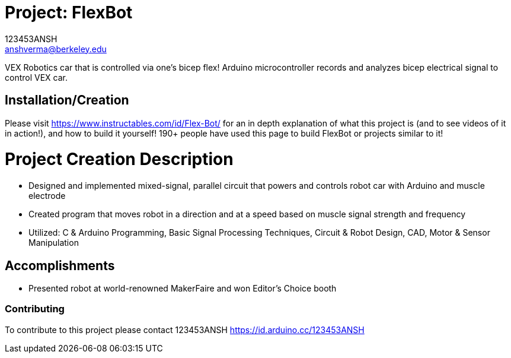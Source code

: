 :Author: 123453ANSH
:Email: anshverma@berkeley.edu
:Date: 13/03/2019
:Revision: version#
:License: Public Domain

= Project: FlexBot

VEX Robotics car that is controlled via one's bicep flex! Arduino microcontroller records and analyzes bicep electrical signal to control VEX car. 

== Installation/Creation 

Please visit https://www.instructables.com/id/Flex-Bot/ for an in depth explanation of what this project is (and to see videos of it in action!), and how to build it yourself! 190+ people have used this page to build FlexBot or projects similar to it! 

= Project Creation Description 

- Designed and implemented mixed-signal, parallel circuit that powers and controls robot car with Arduino and muscle electrode
- Created program that moves robot in a direction and at a speed based on muscle signal strength and frequency
- Utilized: C & Arduino Programming, Basic Signal Processing Techniques, Circuit & Robot Design, CAD, Motor & Sensor Manipulation

== Accomplishments

- Presented robot at world-renowned MakerFaire and won Editor’s Choice booth

=== Contributing
To contribute to this project please contact 123453ANSH https://id.arduino.cc/123453ANSH
